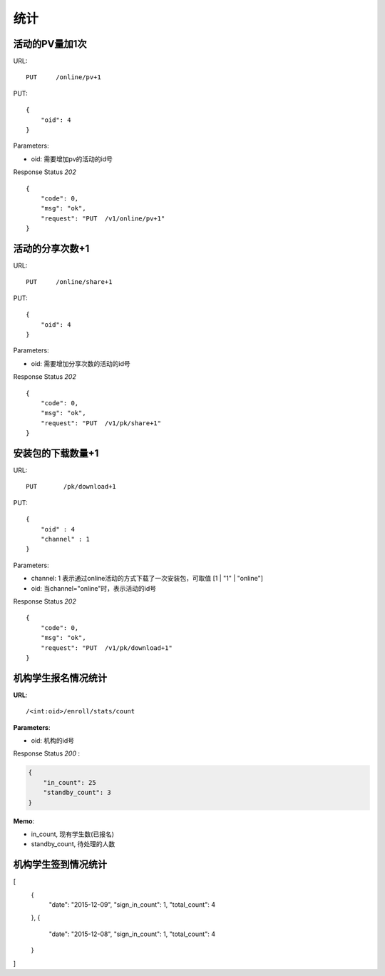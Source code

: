 .. _statistic:

统计
==========

活动的PV量加1次
~~~~~~~~~~~~~~~
URL::

    PUT     /online/pv+1

PUT::

    {
        "oid": 4
    }

Parameters:

* oid: 需要增加pv的活动的id号

Response Status `202` ::

    {
        "code": 0,
        "msg": "ok",
        "request": "PUT  /v1/online/pv+1"
    }


活动的分享次数+1
~~~~~~~~~~~~~~~
URL::

    PUT     /online/share+1

PUT::

    {
        "oid": 4
    }

Parameters:

* oid: 需要增加分享次数的活动的id号

Response Status `202` ::

    {
        "code": 0,
        "msg": "ok",
        "request": "PUT  /v1/pk/share+1"
    }


安装包的下载数量+1
~~~~~~~~~~~~~~~~~~~~
URL::

    PUT       /pk/download+1

PUT::

    {
        "oid" : 4
        "channel" : 1
    }

Parameters:

* channel: 1 表示通过online活动的方式下载了一次安装包，可取值 [1 | "1" | "online"]
* oid: 当channel="online"时，表示活动的id号

Response Status `202` ::

    {
        "code": 0,
        "msg": "ok",
        "request": "PUT  /v1/pk/download+1"
    }


机构学生报名情况统计
~~~~~~~~~~~~~~~~~~~~~~

**URL**::

    /<int:oid>/enroll/stats/count

**Parameters**:

* oid: 机构的id号

Response Status `200` :

.. sourcecode:: json

    {
        "in_count": 25
        "standby_count": 3
    }

**Memo**:

* in_count, 现有学生数(已报名)
* standby_count, 待处理的人数

机构学生签到情况统计
~~~~~~~~~~~~~~~~~~~~~~~~~~

[
  {
    "date": "2015-12-09",
    "sign_in_count": 1,
    "total_count": 4
  },
  {
    "date": "2015-12-08",
    "sign_in_count": 1,
    "total_count": 4
  }
]
